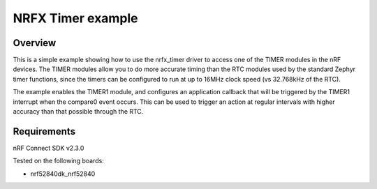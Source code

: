 NRFX Timer example
##################

Overview
********

This is a simple example showing how to use the nrfx_timer driver to access one of the TIMER modules in the nRF devices. 
The TIMER modules allow you to do more accurate timing than the RTC modules used by the standard Zephyr timer functions, since the timers can be configured to run at up to 16MHz clock speed (vs 32.768kHz of the RTC). 

The example enables the TIMER1 module, and configures an application callback that will be triggered by the TIMER1 interrupt when the compare0 event occurs. 
This can be used to trigger an action at regular intervals with higher accuracy than that possible through the RTC. 

Requirements
************

nRF Connect SDK v2.3.0

Tested on the following boards:

- nrf52840dk_nrf52840